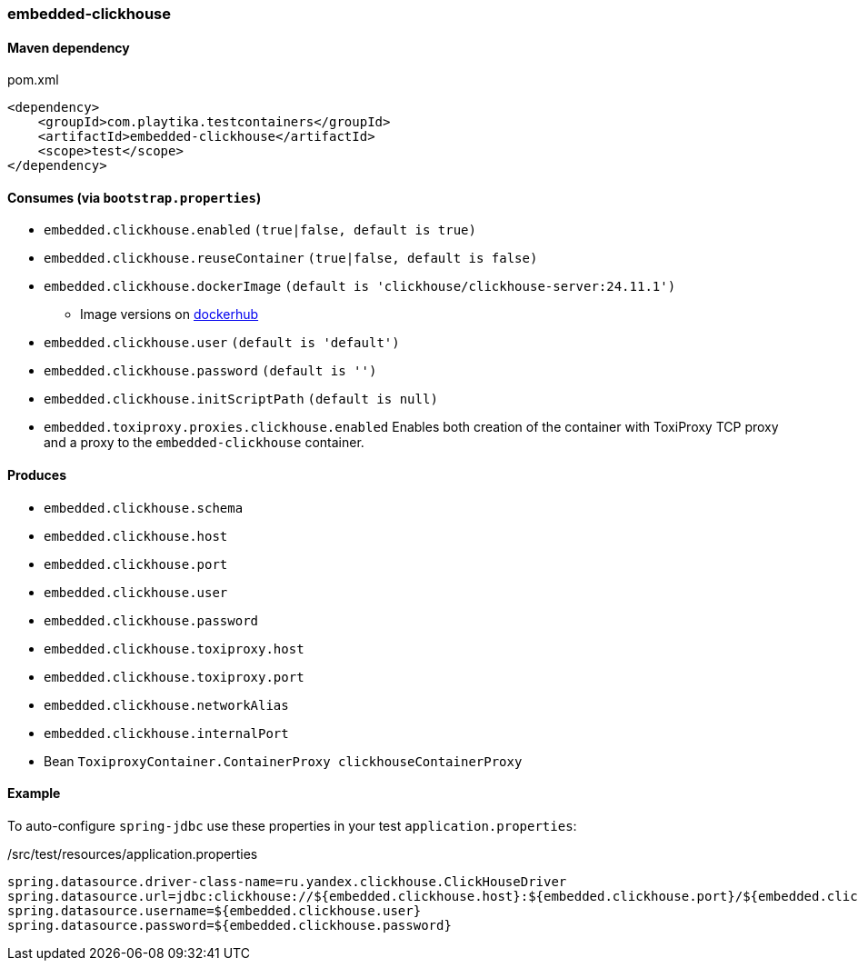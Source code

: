 === embedded-clickhouse

==== Maven dependency

.pom.xml
[source,xml]
----
<dependency>
    <groupId>com.playtika.testcontainers</groupId>
    <artifactId>embedded-clickhouse</artifactId>
    <scope>test</scope>
</dependency>
----

==== Consumes (via `bootstrap.properties`)

* `embedded.clickhouse.enabled` `(true|false, default is true)`
* `embedded.clickhouse.reuseContainer` `(true|false, default is false)`
* `embedded.clickhouse.dockerImage` `(default is 'clickhouse/clickhouse-server:24.11.1')`
** Image versions on https://hub.docker.com/r/clickhouse/clickhouse-server/tags[dockerhub]
* `embedded.clickhouse.user` `(default is 'default')`
* `embedded.clickhouse.password` `(default is '')`
* `embedded.clickhouse.initScriptPath` `(default is null)`
* `embedded.toxiproxy.proxies.clickhouse.enabled` Enables both creation of the container with ToxiProxy TCP proxy and a proxy to the `embedded-clickhouse` container.


==== Produces

* `embedded.clickhouse.schema`
* `embedded.clickhouse.host`
* `embedded.clickhouse.port`
* `embedded.clickhouse.user`
* `embedded.clickhouse.password`
* `embedded.clickhouse.toxiproxy.host`
* `embedded.clickhouse.toxiproxy.port`
* `embedded.clickhouse.networkAlias`
* `embedded.clickhouse.internalPort`
* Bean `ToxiproxyContainer.ContainerProxy clickhouseContainerProxy`

==== Example

To auto-configure `spring-jdbc` use these properties in your test `application.properties`:

[source,properties]
./src/test/resources/application.properties
----
spring.datasource.driver-class-name=ru.yandex.clickhouse.ClickHouseDriver
spring.datasource.url=jdbc:clickhouse://${embedded.clickhouse.host}:${embedded.clickhouse.port}/${embedded.clickhouse.schema}
spring.datasource.username=${embedded.clickhouse.user}
spring.datasource.password=${embedded.clickhouse.password}
----
